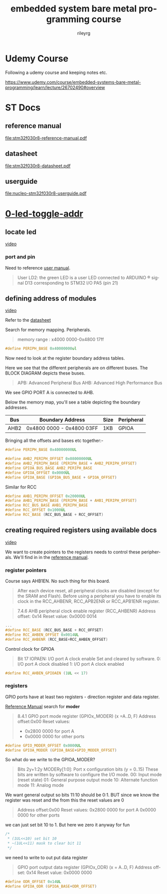 #+TITLE: embedded system bare metal programming course
#+LANGUAGE: en
#+AUTHOR: rileyrg
#+EMAIL: rileyrg at g m x dot de

#+LANGUAGE: en
#+STARTUP: showall

#+EXPORT_FILE_NAME: README.md
#+OPTIONS: toc:8 num:nil

#+category: embedded
#+FILETAGS: :stm32:embedded:stm32f030r8:

#+STARTUP: overview

#+OPTIONS: toc:nil
#+OPTIONS: ^:nil

# don't export trees tagged with:
#+EXCLUDE_TAGS: tasklist noexport broken
# do not export any sections marked as tasks unless TODO or DONE
#+OPTIONS: tasks:("TODO" "DONE")
# do not include task keywords in export
#+OPTIONS: todo:nil

* Udemy Course

Following a udemy course and keeping notes etc.

https://www.udemy.com/course/embedded-systems-bare-metal-programming/learn/lecture/26702490#overview


* ST Docs

** reference manual
[[file:stm32f030r8-reference-manual.pdf]]

** datasheet
:PROPERTIES:
:ID:       3385b184-e5e1-4a8d-a3ee-a5816905e557
:END:
[[file:stm32f030r8-datasheet.pdf]]

** userguide
:PROPERTIES:
:ID:       3a8fe118-1ad1-430c-b037-7b0bb4bb0906
:END:
[[file:nucleo-stm32f030r8-userguide.pdf]]

* [[file:0-led-toggle-addr/][0-led-toggle-addr]]

** locate led

[[https://www.udemy.com/course/embedded-systems-bare-metal-programming/learn/lecture/26702988#questions][video]]

*** port and pin

Need to reference [[file:nucleo-stm32f030r8-userguide.pdf][user manual]].

#+begin_quote
User LD2: the green LED is a user LED connected to ARDUINO ® signal D13 corresponding
to STM32 I/O PA5 (pin 21)
#+end_quote

** defining address of modules

[[https://www.udemy.com/course/embedded-systems-bare-metal-programming/learn/lecture/26702598#questions][video]]

Refer to the [[file:stm32f030r8-datasheet.pdf][datasheet]]

Search for memory mapping. Peripherals.

#+begin_quote
memory range : x4000 0000-0x4800 17ff
#+end_quote

#+begin_src c
  #define PERIPH_BASE 0x40000000ul
#+end_src

Now need to look at the register boundary address tables.

Here we see that the different peripherals are on different buses.
The BLOCK DIAGRAM depicts these buses.

#+begin_quote
APB: Advanced Peripheral Bus
AHB: Advanced High Performance Bus
#+end_quote

We see GPIO PORT A is connected to AHB.

Below the memory map, you'll see a table depicting the boundary addresses.

|------+---------------------------+------+------------|
| Bus  | Boundary Address          | Size | Peripheral |
|------+---------------------------+------+------------|
| AHB2 | 0x4800 0000 - 0x4800 03FF | 1KB  | GPIOA      |
|------+---------------------------+------+------------|

Bringing all the offsets and bases etc together:-

#+begin_src c
  #define PERIPH_BASE 0x40000000UL

  #define AHB2_PERIPH_OFFSET 0x08000000UL
  #define AHB2_PERIPH_BASE (PERIPH_BASE + AHB2_PERIPH_OFFSET)
  #define GPIOA_BUS_BASE AHB2_PERIPH_BASE
  #define GPIOA_OFFSET 0x0000UL
  #define GPIOA_BASE (GPIOA_BUS_BASE + GPIOA_OFFSET)
#+end_src

Similar for RCC

#+begin_src c
  #define AHB1_PERIPH_OFFSET 0x20000UL
  #define AHB1_PERIPH_BASE (PERIPH_BASE + AHB1_PERIPH_OFFSET)
  #define RCC_BUS_BASE AHB1_PERIPH_BASE
  #define RCC_OFFSET 0x1000UL
  #define RCC_BASE (RCC_BUS_BASE + RCC_OFFSET)
#+end_src

** creating required registers using available docs

[[https://www.udemy.com/course/embedded-systems-bare-metal-programming/learn/lecture/26702606#questions][video]]

We want to create pointers to the registers needs to control these peripherals.
We'll find in in the [[file:stm32f030r8-reference-manual.pdf][reference manual]].

*** register pointers

Course says AHB1EN. No such thing for this board.

#+begin_quote
After each device reset, all peripheral clocks are disabled (except for the SRAM and Flash).
Before using a peripheral you have to enable its clock in the RCC_AHBENR,
RCC_APB2ENR or RCC_APB1ENR register.
#+end_quote

#+begin_quote
7.4.6 AHB peripheral clock enable register (RCC_AHBENR)
Address offset: 0x14
Reset value: 0x0000 0014
#+end_quote

#+begin_src c
  ...
  #define RCC_BASE (RCC_BUS_BASE + RCC_OFFSET)
  #define RCC_AHBEN_OFFSET 0x0014UL
  #define RCC_AHBENR (RCC_BASE+RCC_AHBEN_OFFSET)
#+end_src

Control clock for GPIOA

#+begin_quote
Bit 17 IOPAEN: I/O port A clock enable
Set and cleared by software.
0: I/O port A clock disabled
1: I/O port A clock enabled
#+end_quote

#+begin_src c
#define RCC_AHBEN_GPIOAEN (1UL << 17)
#+end_src

*** registers
GPIO ports have at least two registers - direction register and data register.

[[file:stm32f030r8-reference-manual.pdf][Reference Manual]] search for *moder*

#+begin_quote
8.4.1 GPIO port mode register (GPIOx_MODER) (x =A..D, F)
Address offset:0x00
Reset values:
-  0x2800 0000 for port A
-  0x0000 0000 for other ports
#+end_quote

#+begin_src c
  #define GPIO_MODER_OFFSET 0x0000UL
  #define GPIOA_MODER (GPIOA_BASE+GPIO_MODER_OFFSET)
#+end_src

So what do we write to the GPIOA_MODER?

#+begin_quote
Bits 2y+1:2y MODERy[1:0]: Port x configuration bits (y = 0..15)
These bits are written by software to configure the I/O mode.
00: Input mode (reset state)
01: General purpose output mode
10: Alternate function mode
11: Analog mode
#+end_quote

We want general output so bits 11:10 should be 0:1. BUT since we know the register
was reset and the from this the reset values are 0

#+begin_quote
Address offset:0x00
Reset values:
0x2800 0000 for port A
0x0000 0000 for other ports
#+end_quote

we can just set bit 10 to 1. But here we zero it anyway for fun
#+begin_src c
  /*
   ,* (1UL<<10) set bit 10
   ,* ~(1UL<<11) mask to clear bit 11
   ,*/

#+end_src

we need to write to out put data register

#+begin_quote
GPIO port output data register (GPIOx_ODR) (x = A..D, F)
Address offset: 0x14
Reset value: 0x0000 0000
#+end_quote

#+begin_src c
  #define ODR_OFFSET 0x14UL
  #define GPIOA_ODR (GPIOA_BASE+ODR_OFFSET)
#+end_src
